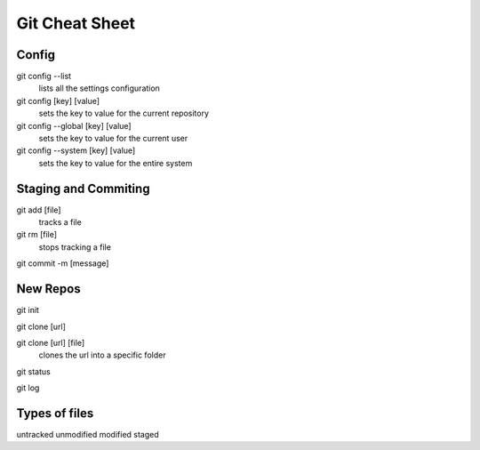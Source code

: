 Git Cheat Sheet
===============

Config
------

git config --list
	lists all the settings configuration

git config [key] [value]
	sets the key to value for the current repository

git config --global [key] [value]
	sets the key to value for the current user

git config --system [key] [value]
	sets the key to value for the entire system

Staging and Commiting
---------------------

git add [file]
	tracks a file

git rm [file]
	stops tracking a file

git commit -m [message]

New Repos
---------

git init

git clone [url]

git clone [url] [file]
	clones the url into a specific folder

git status

git log

Types of files
--------------
untracked
unmodified
modified
staged

